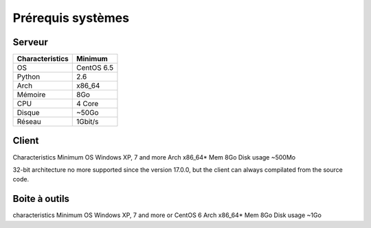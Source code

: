 ﻿Prérequis systèmes
=================

Serveur
------

+-----------------+------------+
| Characteristics |   Minimum  |
+=================+============+
| OS              | CentOS 6.5 |
+-----------------+------------+
| Python          |    2.6     | 
+-----------------+------------+
| Arch            |    x86_64  |
+-----------------+------------+
| Mémoire         |    8Go     |
+-----------------+------------+
| CPU             |    4 Core  |
+-----------------+------------+
| Disque          |    ~50Go   |
+-----------------+------------+
| Réseau          |    1Gbit/s |
+-----------------+------------+

Client
------

Characteristics 	Minimum
OS 					Windows XP, 7 and more
Arch 				x86_64*
Mem 				8Go
Disk usage 			~500Mo

32-bit architecture no more supported since the version 17.0.0, but the client can always compilated from the source code.

Boite à outils
------------

characteristics 	Minimum
OS 					Windows XP, 7 and more or CentOS 6
Arch 				x86_64*
Mem 				8Go
Disk usage 			~1Go